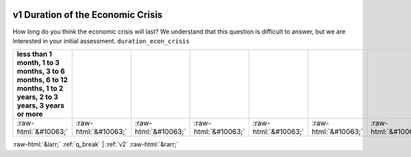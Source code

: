 .. _v1:

 
 .. role:: raw-html(raw) 
        :format: html 

v1 Duration of the Economic Crisis
==================================

How long do you think the economic crisis will last? We understand that this question is difficult to answer, but we are interested in your initial assessment. ``duration_econ_crisis``

.. csv-table::
   :delim: |
   :header: less than 1 month, 1 to 3 months, 3 to 6 months, 6 to 12 months, 1 to 2 years, 2 to 3 years, 3 years or more

           :raw-html:`&#10063;`|:raw-html:`&#10063;`|:raw-html:`&#10063;`|:raw-html:`&#10063;`|:raw-html:`&#10063;`|:raw-html:`&#10063;`|:raw-html:`&#10063;`

.. image:: ../_screenshots/v1.png


:raw-html:`&larr;` :ref:`q_break` | :ref:`v2` :raw-html:`&rarr;`
